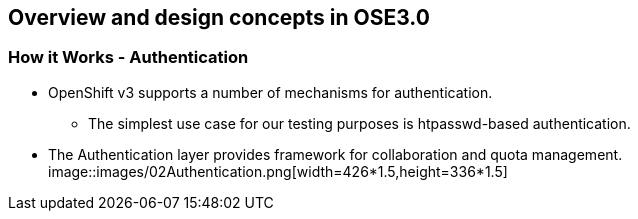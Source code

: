 
:scrollbar:
:data-uri:
== Overview and design concepts in OSE3.0

=== How it Works - Authentication

* OpenShift v3 supports a number of mechanisms for authentication. 
** The simplest use case for our testing purposes is htpasswd-based authentication.
* The Authentication layer provides framework for collaboration and quota management.
image::images/02Authentication.png[width=426*1.5,height=336*1.5]


ifdef::showScript[]

=== Transcript

* OpenShift v3 supports a number of mechanisms for authentication. 
** The simplest use case for our testing purposes is htpasswd-based authentication.
* The Authentication layer provides framework for collaboration and quota management. 

endif::showScript[]




